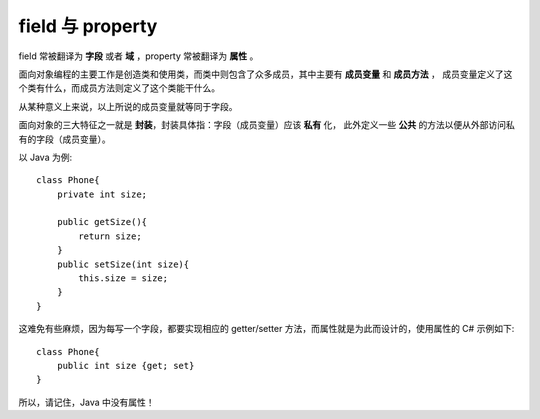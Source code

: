 field 与 property
===================

field 常被翻译为 **字段** 或者 **域** ，property 常被翻译为 **属性** 。

面向对象编程的主要工作是创造类和使用类，而类中则包含了众多成员，其中主要有 **成员变量** 和 **成员方法** ，
成员变量定义了这个类有什么，而成员方法则定义了这个类能干什么。

从某种意义上来说，以上所说的成员变量就等同于字段。

面向对象的三大特征之一就是 **封装**，封装具体指：字段（成员变量）应该 **私有** 化，
此外定义一些 **公共** 的方法以便从外部访问私有的字段（成员变量）。

以 Java 为例::

    class Phone{
        private int size;

        public getSize(){
            return size;
        }
        public setSize(int size){
            this.size = size;
        }
    }

这难免有些麻烦，因为每写一个字段，都要实现相应的 getter/setter 方法，而属性就是为此而设计的，使用属性的 C# 示例如下::

    class Phone{
        public int size {get; set}
    }

所以，请记住，Java 中没有属性！
